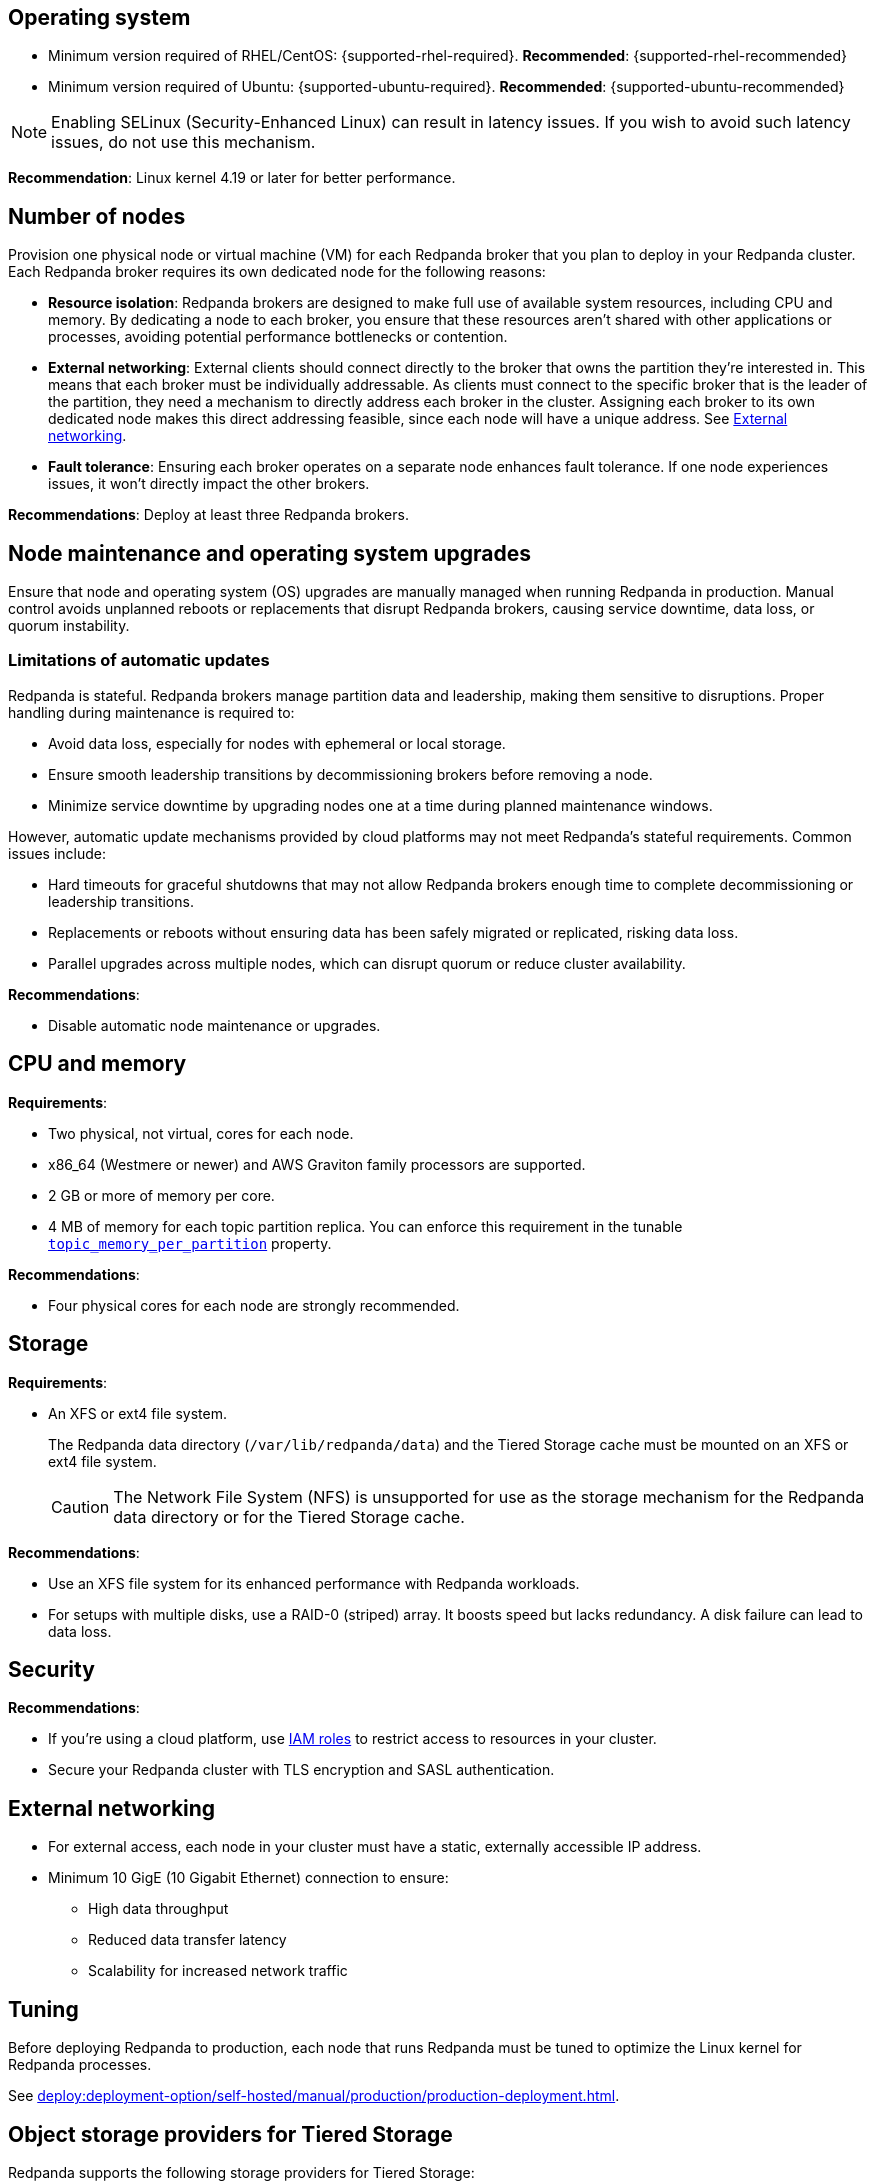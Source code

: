:node: node
ifdef::env-kubernetes[]
:node: worker node
endif::[]

== Operating system

- Minimum version required of RHEL/CentOS: {supported-rhel-required}. *Recommended*: {supported-rhel-recommended}

- Minimum version required of Ubuntu: {supported-ubuntu-required}. *Recommended*: {supported-ubuntu-recommended}

NOTE: Enabling SELinux (Security-Enhanced Linux) can result in latency issues. If you wish to avoid such latency issues, do not use this mechanism.

*Recommendation*: Linux kernel 4.19 or later for better performance.

ifdef::env-kubernetes[]
== Kubernetes version

Minimum required Kubernetes version: {supported-kubernetes-version}

Make sure to do the following:

. https://kubernetes.io/docs/tasks/tools/[Install kubectl^].
. https://kubernetes.io/docs/concepts/configuration/organize-cluster-access-kubeconfig/[Configure the `kubeconfig` file for your cluster^].

== Helm version

Minimum required Helm version: {supported-helm-version}

https://helm.sh/docs/intro/install/[Install Helm^].
endif::[]

[[number-of-workers]]
== Number of nodes

Provision one physical node or virtual machine (VM) for each Redpanda broker that you plan to deploy in your Redpanda cluster.
Each Redpanda broker requires its own dedicated node for the following reasons:

- *Resource isolation*: Redpanda brokers are designed to make full use of available system resources, including CPU and memory. By dedicating a node to each broker, you ensure that these resources aren't shared with other applications or processes, avoiding potential performance bottlenecks or contention.
- *External networking*: External clients should connect directly to the broker that owns the partition they're interested in. This means that each broker must be individually addressable. As clients must connect to the specific broker that is the leader of the partition, they need a mechanism to directly address each broker in the cluster. Assigning each broker to its own dedicated node makes this direct addressing feasible, since each node will have a unique address. See <<External networking>>.
- *Fault tolerance*: Ensuring each broker operates on a separate node enhances fault tolerance. If one node experiences issues, it won't directly impact the other brokers.

ifdef::env-kubernetes[]
NOTE: The Redpanda Helm chart configures xref:reference:k-redpanda-helm-spec.adoc#statefulset-podantiaffinity[`podAntiAffinity` rules] to make sure that each Redpanda broker runs on its own node.


*Recommendations*: xref:./kubernetes-deploy.adoc#pod-replicas[Deploy at least three Pod replicas].
endif::[]

ifndef::env-kubernetes[]
*Recommendations*: Deploy at least three Redpanda brokers.
endif::[]

[[node-updates]]
== Node maintenance and operating system upgrades

Ensure that node and operating system (OS) upgrades are manually managed when running Redpanda in production. Manual control avoids unplanned reboots or replacements that disrupt Redpanda brokers, causing service downtime, data loss, or quorum instability.

=== Limitations of automatic updates

Redpanda is stateful. Redpanda brokers manage partition data and leadership, making them sensitive to disruptions. Proper handling during maintenance is required to:

- Avoid data loss, especially for nodes with ephemeral or local storage.
- Ensure smooth leadership transitions by decommissioning brokers before removing a node.
- Minimize service downtime by upgrading nodes one at a time during planned maintenance windows.

However, automatic update mechanisms provided by cloud platforms may not meet Redpanda's stateful requirements. Common issues include:

- Hard timeouts for graceful shutdowns that may not allow Redpanda brokers enough time to complete decommissioning or leadership transitions.
- Replacements or reboots without ensuring data has been safely migrated or replicated, risking data loss.
- Parallel upgrades across multiple nodes, which can disrupt quorum or reduce cluster availability.

*Recommendations*:

- Disable automatic node maintenance or upgrades.
ifdef::env-kubernetes[]
To prevent managed Kubernetes services from automatically rebooting or upgrading nodes:
--
** **Azure AKS**: Set the OS upgrade channel to `None`. https://learn.microsoft.com/en-us/azure/aks/auto-upgrade-node-os-image[Azure Documentation^].
** **Google GKE**: Disable GKE auto-upgrades for node pools. https://cloud.google.com/kubernetes-engine/docs/how-to/node-auto-upgrades[GCP Documentation^].
** **Amazon EKS**: Avoid enabling EKS node auto-upgrades. https://docs.aws.amazon.com/eks/latest/userguide/worker.html[AWS Documentation^].
--
+
- xref:upgrade:k-upgrade-kubernetes.adoc[Manually manage nodes upgrades].
endif::[]


== CPU and memory

*Requirements*:

- Two physical, not virtual, cores for each node.

- x86_64 (Westmere or newer) and AWS Graviton family processors are supported.

- 2 GB or more of memory per core.

- 4 MB of memory for each topic partition replica. You can enforce this requirement in the tunable xref:reference:tunable-properties.adoc#topic_memory_per_partition[`topic_memory_per_partition`] property.

*Recommendations*:

- Four physical cores for each node are strongly recommended.

ifdef::env-kubernetes[]
- xref:./kubernetes-deploy.adoc#resources[Set resource requests and limits for memory and CPU].
endif::[]

== Storage

*Requirements*:

- An XFS or ext4 file system.
+
The Redpanda data directory (`/var/lib/redpanda/data`) and the Tiered Storage cache must be mounted on an XFS or ext4 file system.
ifdef::env-kubernetes[]
+
For information about supported volume types for different data in Redpanda, see xref:manage:kubernetes/storage/k-volume-types.adoc[].
endif::[]
+
CAUTION: The Network File System (NFS) is unsupported for use as the storage mechanism for the Redpanda data directory or for the Tiered Storage cache.

ifdef::env-kubernetes[- A default StorageClass that can provision PersistentVolumes with at least 20Gi of storage.]

*Recommendations*:

- Use an XFS file system for its enhanced performance with Redpanda workloads.

- For setups with multiple disks, use a RAID-0 (striped) array. It boosts speed but lacks redundancy. A disk failure can lead to data loss.
ifdef::env-kubernetes[]
- xref:./kubernetes-deploy.adoc#storage[Use local PersistentVolumes backed by NVMe disks].
endif::[]

== Security

*Recommendations*:

- If you're using a cloud platform, use xref:manage:security/iam-roles.adoc[IAM roles] to restrict access to resources in your cluster.

- Secure your Redpanda cluster with TLS encryption and SASL authentication.

== External networking

- For external access, each node in your cluster must have a static, externally accessible IP address.

- Minimum 10 GigE (10 Gigabit Ethernet) connection to ensure:

* High data throughput
* Reduced data transfer latency
* Scalability for increased network traffic

ifdef::env-kubernetes[]
*Recommendations*: xref:deploy:deployment-option/self-hosted/kubernetes/kubernetes-deploy.adoc#external-access[Use a NodePort Service for external access].
endif::[]

== Tuning

Before deploying Redpanda to production, each node that runs Redpanda must be tuned to optimize the Linux kernel for Redpanda processes.

ifdef::env-kubernetes[]
See xref:deploy:deployment-option/self-hosted/kubernetes/k-tune-workers.adoc[].
endif::[]
ifndef::env-kubernetes[]
See xref:deploy:deployment-option/self-hosted/manual/production/production-deployment.adoc[].
endif::[]

== Object storage providers for Tiered Storage

Redpanda supports the following storage providers for Tiered Storage:

- Amazon Simple Storage Service (S3)
- Google Cloud Storage (GCS), using the Google Cloud Platform S3 API
- Azure Blob Storage (ABS)

== Cloud instance types

*Recommendations*:

- Use a cloud instance type that supports locally attached NVMe devices with an XFS file system. NVMe devices offer high I/O operations per second (IOPS) and minimal latency, while XFS offers enhanced performance with Redpanda workloads.

=== Amazon

ifdef::env-kubernetes[EKS defaults to the ext4 file system. Use XFS instead where possible.]

- General purpose: General-purpose instances provide a balance of compute, memory, and networking resources, and they can be used for a variety of diverse workloads.
+
[.two-column]
** https://aws.amazon.com/ec2/instance-types/m5/[M5d^]
** https://aws.amazon.com/ec2/instance-types/m5/[M5ad^]
** https://aws.amazon.com/ec2/instance-types/m5/[M5dn^]
** https://aws.amazon.com/ec2/instance-types/m6g/[M6gd^]
** https://aws.amazon.com/ec2/instance-types/m7g/[M7gd^]

- Memory optimized: Memory-optimized instances are designed to deliver fast performance for workloads that process large data sets in memory.
+
[.two-column]
** https://aws.amazon.com/ec2/instance-types/r5/[R5ad^]
** https://aws.amazon.com/ec2/instance-types/r5/[R5d^]
** https://aws.amazon.com/ec2/instance-types/r5/[R5dn^]
** https://aws.amazon.com/ec2/instance-types/r6g/[R6gd^]
** https://aws.amazon.com/ec2/instance-types/r6i/[R6id^]
** https://aws.amazon.com/ec2/instance-types/r6i/[R6idn^]
** https://aws.amazon.com/ec2/instance-types/r7g/[R7gd^]
** https://aws.amazon.com/ec2/instance-types/x2/[X2gd^]
** https://aws.amazon.com/ec2/instance-types/x2i/[X2idn^]
** https://aws.amazon.com/ec2/instance-types/x2i/[X2iedn^]
** https://aws.amazon.com/ec2/instance-types/z1d/[z1d^]

- Storage optimized: Storage-optimized instances are designed for workloads that require high, sequential read and write access to very large data sets on local storage. They are optimized to deliver tens of thousands of low-latency, random IOPS to applications.

** https://aws.amazon.com/ec2/instance-types/i4g/[I4g, Is4gen, Im4gn^]
** https://aws.amazon.com/ec2/instance-types/i4i/[I4i^]
** https://aws.amazon.com/ec2/instance-types/i3/[I3^]
** https://aws.amazon.com/ec2/instance-types/i3en/[I3en^]

- Compute optimized: Compute-optimized instances deliver cost-effective high performance at a low price per compute ratio for running advanced compute-intensive workloads.

** https://aws.amazon.com/ec2/instance-types/c5/[C5d^]
** https://aws.amazon.com/ec2/instance-types/c5/[C5ad^]

=== Azure

ifdef::env-kubernetes[AKS often defaults to the ext4 file system. Use XFS instead where possible.]

- Memory optimized: Memory-optimized VM sizes offer a high memory-to-CPU ratio.

** https://learn.microsoft.com/en-us/azure/virtual-machines/ebdsv5-ebsv5-series[Ebsv5 series (NVMe)^]
** https://learn.microsoft.com/en-us/azure/virtual-machines/ebdsv5-ebsv5-series[Ebdsv5 series (NVMe)^]

- Storage optimized: Storage-optimized virtual machine (VM) sizes offer high disk throughput and IO.

** https://learn.microsoft.com/en-us/azure/virtual-machines/lsv2-series[Lsv2 series^]
** https://learn.microsoft.com/en-us/azure/virtual-machines/lsv3-series[Lsv3 series^]
** https://learn.microsoft.com/en-us/azure/virtual-machines/lasv3-series[Lasv3 series^]

=== Google

ifdef::env-kubernetes[GKE often defaults to the ext4 file system. Use XFS instead where possible.]

- General purpose: The general-purpose machine family has the best price-performance with the most flexible vCPU to memory ratios, and provides features that target most standard and cloud-native workloads.

** https://cloud.google.com/compute/docs/general-purpose-machines#c3-with-local-ssd[C3 machine series with local SSD^]
** https://cloud.google.com/compute/docs/general-purpose-machines#n2_series[N2 machine series^]
** https://cloud.google.com/compute/docs/general-purpose-machines#n2d_machines[N2D machine series^]

- Memory optimized: The memory-optimized machine family provides the most compute and memory resources of any Compute Engine machine family offering. They are ideal for workloads that require higher memory-to-vCPU ratios than the high-memory machine types in the general-purpose N1 machine series.

** https://cloud.google.com/compute/docs/memory-optimized-machines#m3_series[M3 machine series^]

- Compute optimized: Compute-optimized VM instances are ideal for compute-intensive and high-performance computing (HPC) workloads.

** https://cloud.google.com/compute/docs/compute-optimized-machines#c2d_series[C2D machine series^]
** https://cloud.google.com/compute/docs/compute-optimized-machines#c2_machine_types[C2 machine series^]
